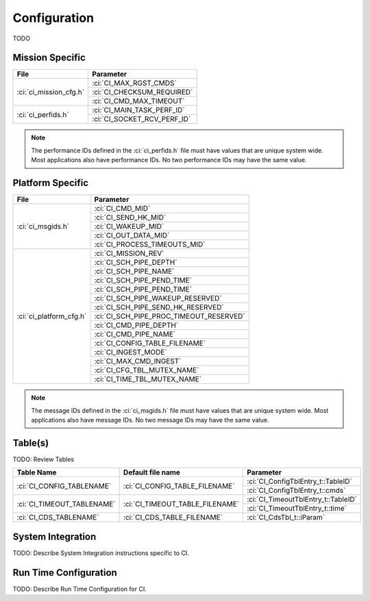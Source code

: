 Configuration
=============

TODO

Mission Specific
^^^^^^^^^^^^^^^^

+----------------------------+-------------------------------------+
| File                       | Parameter                           |
+============================+=====================================+
| :ci:`ci_mission_cfg.h`     | :ci:`CI_MAX_RGST_CMDS`              |
|                            +-------------------------------------+
|                            | :ci:`CI_CHECKSUM_REQUIRED`          |
|                            +-------------------------------------+
|                            | :ci:`CI_CMD_MAX_TIMEOUT`            |
+----------------------------+-------------------------------------+
| :ci:`ci_perfids.h`         | :ci:`CI_MAIN_TASK_PERF_ID`          |
|                            +-------------------------------------+
|                            | :ci:`CI_SOCKET_RCV_PERF_ID`         |
+----------------------------+-------------------------------------+

.. note::
   The performance IDs defined in the :ci:`ci_perfids.h` file must have values
   that are unique system wide.  Most applications also have performance IDs.
   No two performance IDs may have the same value.
   

Platform Specific
^^^^^^^^^^^^^^^^^

+-----------------------------+---------------------------------------------+
| File                        | Parameter                                   |
+=============================+=============================================+
| :ci:`ci_msgids.h`           | :ci:`CI_CMD_MID`                            |
|                             +---------------------------------------------+
|                             | :ci:`CI_SEND_HK_MID`                        |
|                             +---------------------------------------------+
|                             | :ci:`CI_WAKEUP_MID`                         |
|                             +---------------------------------------------+
|                             | :ci:`CI_OUT_DATA_MID`                       |
|                             +---------------------------------------------+
|                             | :ci:`CI_PROCESS_TIMEOUTS_MID`               |
+-----------------------------+---------------------------------------------+
| :ci:`ci_platform_cfg.h`     | :ci:`CI_MISSION_REV`                        |
|                             +---------------------------------------------+
|                             | :ci:`CI_SCH_PIPE_DEPTH`                     |
|                             +---------------------------------------------+
|                             | :ci:`CI_SCH_PIPE_NAME`                      |
|                             +---------------------------------------------+
|                             | :ci:`CI_SCH_PIPE_PEND_TIME`                 |
|                             +---------------------------------------------+
|                             | :ci:`CI_SCH_PIPE_PEND_TIME`                 |
|                             +---------------------------------------------+
|                             | :ci:`CI_SCH_PIPE_WAKEUP_RESERVED`           |
|                             +---------------------------------------------+
|                             | :ci:`CI_SCH_PIPE_SEND_HK_RESERVED`          |
|                             +---------------------------------------------+
|                             | :ci:`CI_SCH_PIPE_PROC_TIMEOUT_RESERVED`     |
|                             +---------------------------------------------+
|                             | :ci:`CI_CMD_PIPE_DEPTH`                     |
|                             +---------------------------------------------+
|                             | :ci:`CI_CMD_PIPE_NAME`                      |
|                             +---------------------------------------------+
|                             | :ci:`CI_CONFIG_TABLE_FILENAME`              |
|                             +---------------------------------------------+
|                             | :ci:`CI_INGEST_MODE`                        |
|                             +---------------------------------------------+
|                             | :ci:`CI_MAX_CMD_INGEST`                     |
|                             +---------------------------------------------+
|                             | :ci:`CI_CFG_TBL_MUTEX_NAME`                 |
|                             +---------------------------------------------+
|                             | :ci:`CI_TIME_TBL_MUTEX_NAME`                |
+-----------------------------+---------------------------------------------+

.. note::
   The message IDs defined in the :ci:`ci_msgids.h` file must have values
   that are unique system wide.  Most applications also have message IDs.
   No two message IDs may have the same value.


Table(s)
^^^^^^^^^^^^^^^^
TODO: Review Tables 

+-------------------------------+------------------------------------+---------------------------------------------------+
| Table Name                    | Default file name                  | Parameter                                         |
+===============================+====================================+===================================================+
| :ci:`CI_CONFIG_TABLENAME`     | :ci:`CI_CONFIG_TABLE_FILENAME`     | :ci:`CI_ConfigTblEntry_t::TableID`                |
|                               |                                    +---------------------------------------------------+
|                               |                                    | :ci:`CI_ConfigTblEntry_t::cmds`                   |
+-------------------------------+------------------------------------+---------------------------------------------------+
| :ci:`CI_TIMEOUT_TABLENAME`    | :ci:`CI_TIMEOUT_TABLE_FILENAME`    | :ci:`CI_TimeoutTblEntry_t::TableID`               |
|                               |                                    +---------------------------------------------------+
|                               |                                    | :ci:`CI_TimeoutTblEntry_t::time`                  |
+-------------------------------+------------------------------------+---------------------------------------------------+
| :ci:`CI_CDS_TABLENAME`        | :ci:`CI_CDS_TABLE_FILENAME`        | :ci:`CI_CdsTbl_t::iParam`                         |
+-------------------------------+------------------------------------+---------------------------------------------------+


System Integration
^^^^^^^^^^^^^^^^^^

TODO: Describe System Integration instructions specific to CI.


Run Time Configuration
^^^^^^^^^^^^^^^^^^^^^^

TODO: Describe Run Time Configuration for CI.
